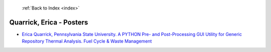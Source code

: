  :ref:`Back to Index <index>`

Quarrick, Erica - Posters
-------------------------

* `Erica Quarrick, Pennsylvania State University. A PYTHON Pre- and Post-Processing GUI Utility for Generic Repository Thermal Analysis. Fuel Cycle & Waste Management <../_static/docs/261.pdf>`_
